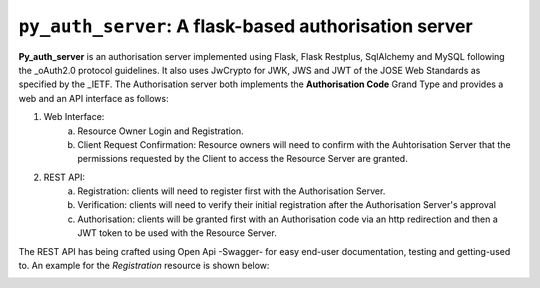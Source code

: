 ==========================================================
``py_auth_server``: A flask-based authorisation server
==========================================================

.. image:: https://travis-ci.com/d2gex/ms1_auth_server.svg?branch=master
    :target: https://travis-ci.com/d2gex/ms1_auth_server

.. image:: https://img.shields.io/badge/coverage-98%25-brightgreen.svg
    :target: #

**Py_auth_server** is an authorisation server implemented using Flask, Flask Restplus, SqlAlchemy and MySQL following
the _oAuth2.0 protocol guidelines. It also uses JwCrypto for JWK, JWS and JWT of the JOSE Web Standards as specified by
the _IETF. The Authorisation server both implements the **Authorisation Code** Grand Type and provides a web and an API
interface as follows:

1. Web Interface:
    a.  Resource Owner Login and Registration.
    b.  Client Request Confirmation: Resource owners will need to confirm with the Auhtorisation Server that the
        permissions requested by the Client to access the Resource Server are granted.

2. REST API:
    a.  Registration: clients will need to register first with the Authorisation Server.
    b.  Verification: clients will need to verify their initial registration after the Authorisation Server's approval
    c.  Authorisation: clients will be granted first with an Authorisation code via an http redirection and then
        a JWT token to be used with the Resource Server.

.. _oAuth2.0:
    https://www.oauth.com/

.. _IETF:
    https://datatracker.ietf.org/wg/jose/charter/

The REST API has being crafted using Open Api -Swagger- for easy end-user documentation, testing and getting-used to.
An example for the *Registration* resource is shown below:

.. image:: docs/images/swagger_sample.png
    :alt: Example of Registration resource
    :target: #